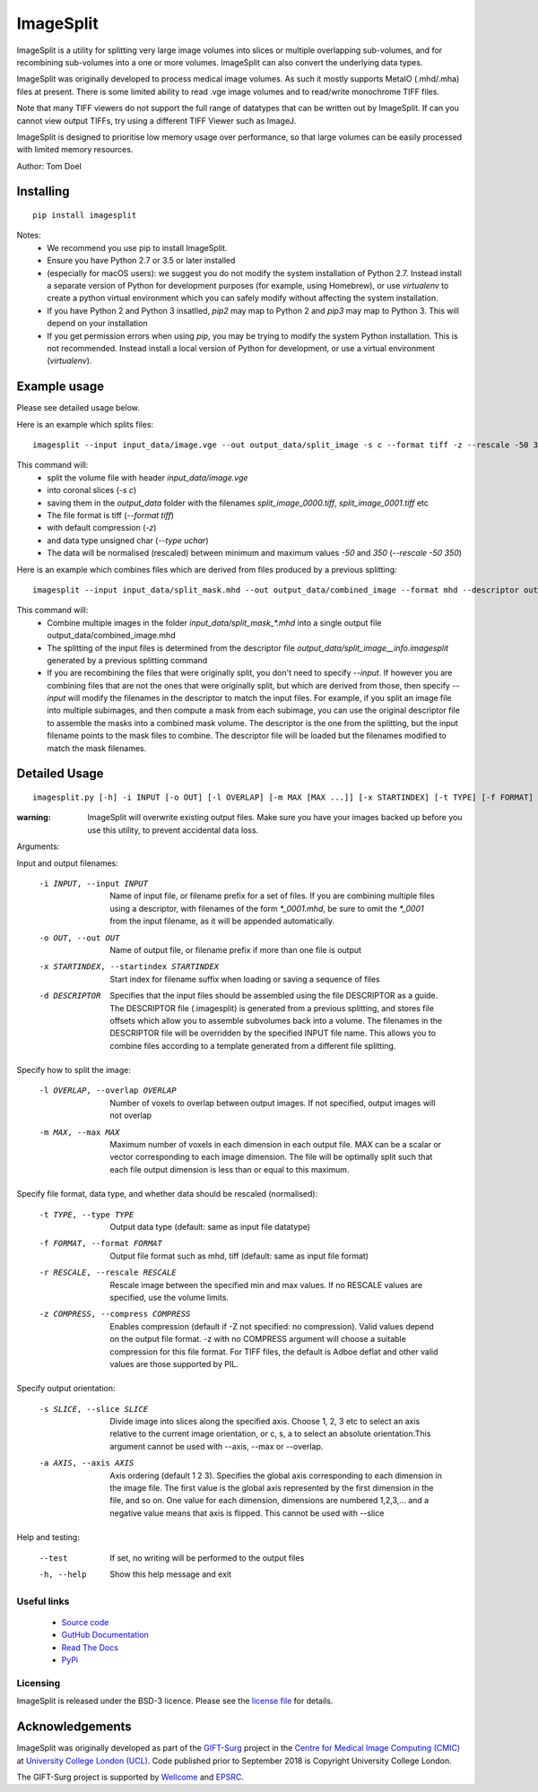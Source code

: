 ImageSplit
==========


.. image:: https://github.com/tomdoel/ImageSplit/workflows/test/badge.svg
    :target: https://github.com/tomdoel/ImageSplit/actions/workflows/test.yml
    :alt: Test

.. image:: https://github.com/tomdoel/ImageSplit/workflows/docs/badge.svg
    :target: https://tomdoel.github.io/ImageSplit/
    :alt: Docs

.. image:: https://github.com/tomdoel/ImageSplit/workflows/package/badge.svg
    :target: https://pypi.org/project/imagesplit
    :alt: Package

.. image:: https://img.shields.io/github/license/tomdoel/imagesplit
    :target: https://github.com/tomdoel/ImageSplit/blob/main/LICENSE
    :alt: Package

.. image:: https://img.shields.io/pypi/v/imagesplit
    :target: https://pypi.org/project/imagesplit/
    :alt: Package

.. image:: https://readthedocs.org/projects/imagesplit/badge/?version=latest
    :target: http://imagesplit.readthedocs.io/en/latest/?badge=latest
    :alt: ReadTheDocs


ImageSplit is a utility for splitting very large image volumes into slices or multiple overlapping sub-volumes, and for recombining sub-volumes into a one or more volumes. ImageSplit can also convert the underlying data types.

ImageSplit was originally developed to process medical image volumes. As such it mostly supports MetaIO (.mhd/.mha) files at present. There is some limited ability to read .vge image volumes and to read/write monochrome TIFF files.

Note that many TIFF viewers do not support the full range of datatypes that can be written out by ImageSplit. If can you cannot view output TIFFs, try using a different TIFF Viewer such as ImageJ.

ImageSplit is designed to prioritise low memory usage over performance, so that large volumes can be easily processed with limited memory resources.

Author: Tom Doel



Installing
~~~~~~~~~~

::

    pip install imagesplit

Notes:
    * We recommend you use pip to install ImageSplit.
    * Ensure you have Python 2.7 or 3.5 or later installed
    * (especially for macOS users): we suggest you do not modify the system installation of Python 2.7. Instead install a separate version of Python for development purposes (for example, using Homebrew), or use `virtualenv` to create a python virtual environment which you can safely modify without affecting the system installation.
    * If you have Python 2 and Python 3 insatlled, `pip2` may map to Python 2 and `pip3` may map to Python 3. This will depend on your installation
    * If you get permission errors when using `pip`, you may be trying to modify the system Python installation. This is not recommended. Instead install a local version of Python for development, or use a virtual environment (`virtualenv`).


Example usage
~~~~~~~~~~~~~

Please see detailed usage below.

Here is an example which splits files:

::

    imagesplit --input input_data/image.vge --out output_data/split_image -s c --format tiff -z --rescale -50 350 --type uchar



This command will:
    * split the volume file with header `input_data/image.vge`
    * into coronal slices (`-s c`)
    * saving them in the `output_data` folder with the filenames `split_image_0000.tiff`, `split_image_0001.tiff` etc
    * The file format is tiff (`--format tiff`)
    * with default compression (`-z`)
    * and data type unsigned char (`--type uchar`)
    * The data will be normalised (rescaled) between minimum and maximum values `-50` and `350` (`--rescale -50 350`)

Here is an example which combines files which are derived from files produced by a previous splitting:

::

    imagesplit --input input_data/split_mask.mhd --out output_data/combined_image --format mhd --descriptor output_data/split_image__info.imagesplit

This command will:
    * Combine multiple images in the folder `input_data/split_mask_*.mhd` into a single output file output_data/combined_image.mhd
    * The splitting of the input files is determined from the descriptor file `output_data/split_image__info.imagesplit` generated by a previous splitting command
    * If you are recombining the files that were originally split, you don't need to specify `--input`. If however you are combining files that are not the ones that were originally split, but which are derived from those, then specify `--input` will modify the filenames in the descriptor to match the input files.
      For example, if you split an image file into multiple subimages, and then compute a mask from each subimage, you can use the original descriptor file to assemble the masks into a combined mask volume. The descriptor is the one from the splitting, but the input filename points to the mask files to combine. The descriptor file will be loaded but the filenames modified to match the mask filenames.


Detailed Usage
~~~~~~~~~~~~~~

::

    imagesplit.py [-h] -i INPUT [-o OUT] [-l OVERLAP] [-m MAX [MAX ...]] [-x STARTINDEX] [-t TYPE] [-f FORMAT] [-r [RESCALE [RESCALE ...]]] [-z [COMPRESS]] [-s SLICE] [-a AXIS [AXIS ...]] [-d DESCRIPTOR] [--test]


:warning: ImageSplit will overwrite existing output files. Make sure you have your images backed up before you use this utility, to prevent accidental data loss.



Arguments:


Input and output filenames:

    -i INPUT, --input INPUT  Name of input file, or filename prefix for a set of files. If you are combining multiple files using a descriptor, with filenames of the form `*_0001.mhd`, be sure to omit the `*_0001` from the input filename, as it will be appended automatically.

    -o OUT, --out OUT        Name of output file, or filename prefix if more than one file is output

    -x STARTINDEX, --startindex STARTINDEX
                             Start index for filename suffix when loading or saving
                             a sequence of files

    -d DESCRIPTOR
                             Specifies that the input files should be assembled using the file DESCRIPTOR as a guide. The DESCRIPTOR file (.imagesplit) is generated from a previous splitting, and stores file offsets which allow you to assemble subvolumes back into a volume.
                             The filenames in the DESCRIPTOR file will be overridden by the specified INPUT file name.
                             This allows you to combine files according to a template generated from a different file splitting.

Specify how to split the image:

    -l OVERLAP, --overlap OVERLAP
                             Number of voxels to overlap between output images. If
                             not specified, output images will not overlap

    -m MAX, --max MAX
                             Maximum number of voxels in each dimension in each
                             output file. MAX can be a scalar or vector corresponding
                             to each image dimension. The file will be optimally
                             split such that each file output dimension is less
                             than or equal to this maximum.


Specify file format, data type, and whether data should be rescaled (normalised):

    -t TYPE, --type TYPE  Output data type (default: same as input file datatype)

    -f FORMAT, --format FORMAT  Output file format such as mhd, tiff (default: same as input file format)

    -r RESCALE, --rescale RESCALE
        Rescale image between the specified min and max
        values. If no RESCALE values are specified, use the volume limits.

    -z COMPRESS, --compress COMPRESS
        Enables compression (default if -Z not specified: no compression). Valid
        values depend on the output file format. -z with no
        COMPRESS argument will choose a suitable compression for
        this file format. For TIFF files, the default is Adboe
        deflat and other valid values are those supported by PIL.


Specify output orientation:

    -s SLICE, --slice SLICE
        Divide image into slices along the specified axis.
        Choose 1, 2, 3 etc to select an axis relative to the
        current image orientation, or c, s, a to select an
        absolute orientation.This argument cannot be used with --axis, --max or --overlap.

    -a AXIS, --axis AXIS
        Axis ordering (default 1 2 3). Specifies the global
        axis corresponding to each dimension in the image
        file. The first value is the global axis represented
        by the first dimension in the file, and so on. One
        value for each dimension, dimensions are numbered
        1,2,3,... and a negative value means that axis is
        flipped. This cannot be used with --slice



Help and testing:

    --test      If set, no writing will be performed to the output files
    -h, --help  Show this help message and exit


Useful links
^^^^^^^^^^^^

    * `Source code`_
    * `GutHub Documentation`_
    * `Read The Docs`_
    * `PyPi`_


Licensing
^^^^^^^^^

ImageSplit is released under the BSD-3 licence. Please see the `license file`_ for details.

Acknowledgements
~~~~~~~~~~~~~~~~

ImageSplit was originally developed as part of the `GIFT-Surg`_ project in the `Centre for Medical Image Computing (CMIC)`_ at `University College London (UCL)`_.
Code published prior to September 2018 is Copyright University College London.

The GIFT-Surg project is supported by `Wellcome`_ and `EPSRC`_.


.. _`Source code`: https://github.com/tomdoel/ImageSplit
.. _`GutHub Documentation`: https://tomdoel.github.io/ImageSplit/
.. _`Read The Docs`: https://imagesplit.readthedocs.io/
.. _`PyPi`: https://pypi.org/project/imagesplit
.. _`license file`: https://github.com/tomdoel/ImageSplit/blob/master/LICENSE
.. _`University College London (UCL)`: http://www.ucl.ac.uk/
.. _`Centre for Medical Image Computing (CMIC)`: http://cmic.cs.ucl.ac.uk
.. _`Wellcome`: https://wellcome.ac.uk/
.. _`GIFT-Surg`: https://www.gift-surg.ac.uk
.. _`EPSRC`: https://www.epsrc.ac.uk/










